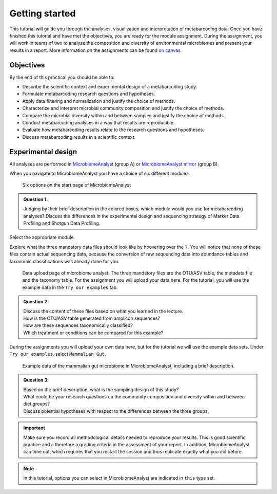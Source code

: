 
Getting started
=================================

This tutorial will guide you through the analyses, visualization and interpretation of metabarcoding data.
Once you have finished this tutorial and have met the objectives, you are ready for the module assignment. 
During the assignment, you will work in teams of two to analyze the composition and diversity of environmental microbiomes and present your results in a report.
More information on the assignments can be found `on canvas <https://canvas.uva.nl/courses/35953>`_.


Objectives
--------------------------------


By the end of this practical you should be able to:

- Describe the scientific context and experimental design of a metabarcoding study.

- Formulate metabarcoding research questions and hypotheses.

- Apply data filtering and normalization and justify the choice of methods.

- Characterize and interpret microbial community composition and justify the choice of methods.

- Compare the microbial diversity within and between samples and justify the choice of methods.

- Conduct metabarcoding analyses in a way that results are reproducible.
 
- Evaluate how metabarcoding results relate to the research questions and hypotheses.

- Discuss metabarcoding results in a scientific context.



Experimental design
----------------------------------

All analyses are performed in `MicrobiomeAnalyst <https://www.microbiomeanalyst.ca>`_ (group A)
or `MicrobiomeAnalyst mirror <https://dev.microbiomeanalyst.ca>`_ (group B).

When you navigate to MicrobiomeAnalyst you have a choice of six different modules.

.. figure:: images/MA-startscreen.png
   :width: 600

   Six options on the start page of MicrobiomeAnalyst

.. admonition:: Question 1.

   Judging by their brief description in the colored boxes, which module would you use for metabarcoding analyses?
   Discuss the differences in the experimental design and sequencing strategy of Marker Data Profiling and Shotgun Data Profiling.

Select the appropriate module.

Explore what the three mandatory data files should look like by hoovering over the ``?``.
You will notice that none of these files contain actual sequencing data, because the conversion of raw sequencing data into abundance tables and taxonomic classifications was already done for you.

.. figure:: images/MA-dataupload.png
   :width: 400

   Data upload page of microbiome analyst. The three mandatory files are the OTU/ASV table, the metadata file and the taxonomy table.
   For the assignment you will upload your data here. For the tutorial, you will use the example data in the ``Try our examples`` tab.

.. admonition:: Question 2.

   | Discuss the content of these files based on what you learned in the lecture. 
   | How is the OTU/ASV table generated from amplicon sequences?
   | How are these sequences taxonomically classified?
   | Which treatment or conditions can be compared for this example?

During the assignments you will upload your own data here, but for the tutorial we will use the example data sets.
Under ``Try our examples``, select ``Mammalian Gut``.

.. figure:: images/MA-mammaliangut.png

   Example data of the mammalian gut microbiome in MicrobiomeAnalyst, including a brief description.

.. admonition:: Question 3.

   | Based on the brief description, what is the sampling design of this study?
   | What could be your research questions on the community composition and diversity within and between diet groups?  
   | Discuss potential hypotheses with respect to the differences between the three groups.


.. important:: 

   Make sure you record all methodological details needed to reproduce your results. 
   This is good scientific practice and a therefore a grading criteria in the assessment of your report.
   In addition, MicrobiomeAnalyst can time out, which requires that you restart the session and thus replicate exactly what you did before. 

.. note::

   In this tutorial, options you can select in MicrobiomeAnalyst are indicated in ``this`` type set.

